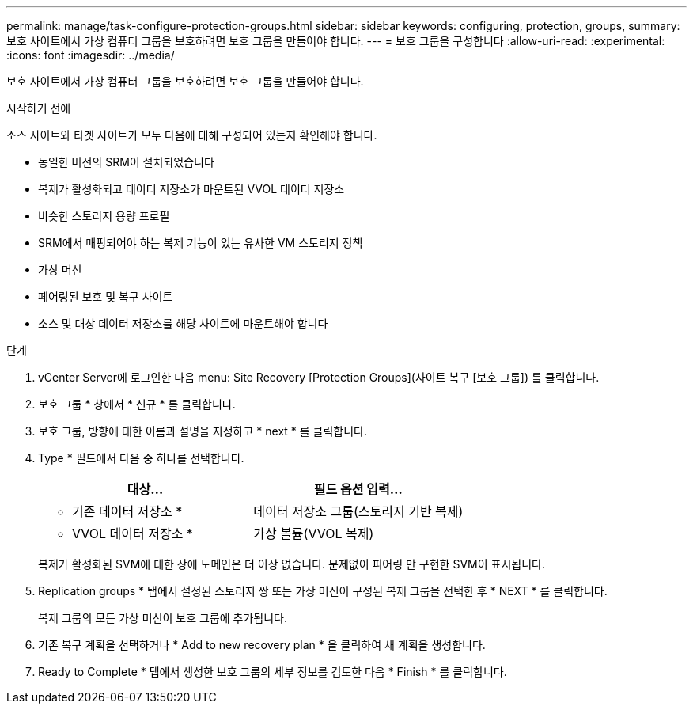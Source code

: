 ---
permalink: manage/task-configure-protection-groups.html 
sidebar: sidebar 
keywords: configuring, protection, groups, 
summary: 보호 사이트에서 가상 컴퓨터 그룹을 보호하려면 보호 그룹을 만들어야 합니다. 
---
= 보호 그룹을 구성합니다
:allow-uri-read: 
:experimental: 
:icons: font
:imagesdir: ../media/


[role="lead"]
보호 사이트에서 가상 컴퓨터 그룹을 보호하려면 보호 그룹을 만들어야 합니다.

.시작하기 전에
소스 사이트와 타겟 사이트가 모두 다음에 대해 구성되어 있는지 확인해야 합니다.

* 동일한 버전의 SRM이 설치되었습니다
* 복제가 활성화되고 데이터 저장소가 마운트된 VVOL 데이터 저장소
* 비슷한 스토리지 용량 프로필
* SRM에서 매핑되어야 하는 복제 기능이 있는 유사한 VM 스토리지 정책
* 가상 머신
* 페어링된 보호 및 복구 사이트
* 소스 및 대상 데이터 저장소를 해당 사이트에 마운트해야 합니다


.단계
. vCenter Server에 로그인한 다음 menu: Site Recovery [Protection Groups](사이트 복구 [보호 그룹]) 를 클릭합니다.
. 보호 그룹 * 창에서 * 신규 * 를 클릭합니다.
. 보호 그룹, 방향에 대한 이름과 설명을 지정하고 * next * 를 클릭합니다.
. Type * 필드에서 다음 중 하나를 선택합니다.
+
[cols="1a,1a"]
|===
| 대상... | 필드 옵션 입력... 


 a| 
* 기존 데이터 저장소 *
 a| 
데이터 저장소 그룹(스토리지 기반 복제)



 a| 
* VVOL 데이터 저장소 *
 a| 
가상 볼륨(VVOL 복제)

|===
+
복제가 활성화된 SVM에 대한 장애 도메인은 더 이상 없습니다. 문제없이 피어링 만 구현한 SVM이 표시됩니다.

. Replication groups * 탭에서 설정된 스토리지 쌍 또는 가상 머신이 구성된 복제 그룹을 선택한 후 * NEXT * 를 클릭합니다.
+
복제 그룹의 모든 가상 머신이 보호 그룹에 추가됩니다.

. 기존 복구 계획을 선택하거나 * Add to new recovery plan * 을 클릭하여 새 계획을 생성합니다.
. Ready to Complete * 탭에서 생성한 보호 그룹의 세부 정보를 검토한 다음 * Finish * 를 클릭합니다.

